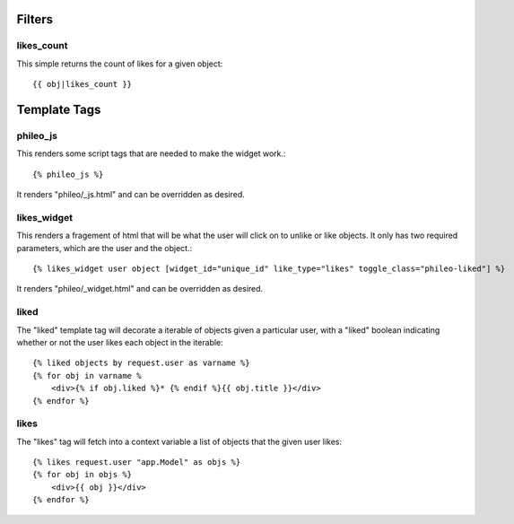 .. _templatetags:

Filters
=======

likes_count
-----------

This simple returns the count of likes for a given object::

    {{ obj|likes_count }}


Template Tags
=============

phileo_js
---------

This renders some script tags that are needed to make the widget work.::

    {% phileo_js %}

It renders "phileo/_js.html" and can be overridden as desired.


likes_widget
------------

This renders a fragement of html that will be what the user will click
on to unlike or like objects. It only has two required parameters, which
are the user and the object.::

    {% likes_widget user object [widget_id="unique_id" like_type="likes" toggle_class="phileo-liked"] %}


It renders "phileo/_widget.html" and can be overridden as desired.

liked
-----

The "liked" template tag will decorate a iterable of objects given
a particular user, with a "liked" boolean indicating whether or not
the user likes each object in the iterable::
    
    {% liked objects by request.user as varname %}
    {% for obj in varname %
        <div>{% if obj.liked %}* {% endif %}{{ obj.title }}</div>
    {% endfor %}


likes
-----

The "likes" tag will fetch into a context variable a list of objects
that the given user likes::

    {% likes request.user "app.Model" as objs %}
    {% for obj in objs %}
        <div>{{ obj }}</div>
    {% endfor %}
